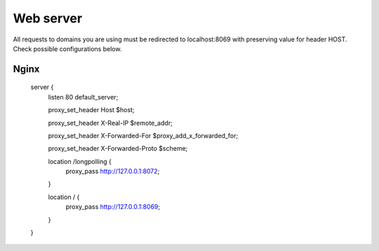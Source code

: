 Web server
==========

All requests to domains you are using must be redirected to localhost:8069 with preserving value for header HOST. Check possible configurations below.


Nginx
-----

    server {
        listen 80 default_server;

        proxy_set_header Host $host;
        
        proxy_set_header X-Real-IP       $remote_addr;
        
        proxy_set_header X-Forwarded-For $proxy_add_x_forwarded_for;
        
        proxy_set_header X-Forwarded-Proto $scheme;

        location /longpolling {
            proxy_pass http://127.0.0.1:8072;
        }

        location / {
            proxy_pass http://127.0.0.1:8069;
        }
    }
